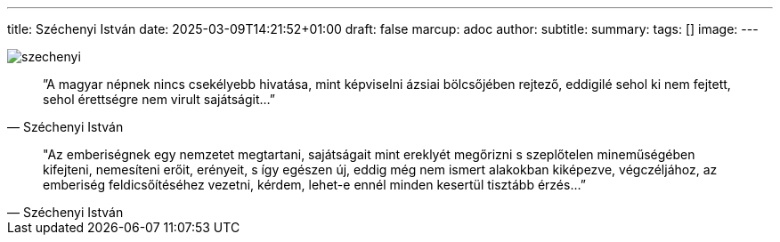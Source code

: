 ---
title: Széchenyi István
date: 2025-03-09T14:21:52+01:00
draft: false
marcup: adoc
author:
subtitle:
summary: 
tags: []
image:
---

image::/images/quotes/szechenyi.jpg[]

[quote, Széchenyi István]
”A magyar népnek nincs csekélyebb hivatása, mint képviselni ázsiai bölcsőjében rejtező,
eddigilé sehol ki nem fejtett, sehol érettségre nem virult sajátságit...”

[quote, Széchenyi István]
"Az emberiségnek egy nemzetet megtartani, sajátságait mint ereklyét megőrizni s szeplőtelen mineműségében kifejteni,
nemesíteni erőit, erényeit, s így egészen új, eddig még nem ismert alakokban kiképezve, végczéljához,
az emberiség feldicsőítéséhez vezetni, kérdem, lehet-e ennél minden kesertül tisztább érzés...”
